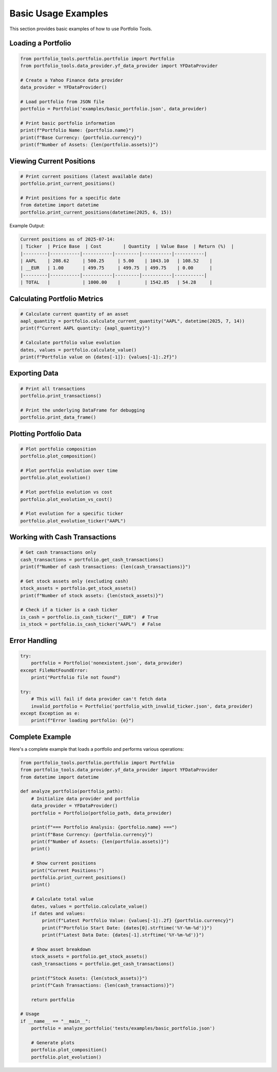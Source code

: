 Basic Usage Examples
====================

This section provides basic examples of how to use Portfolio Tools.

Loading a Portfolio
-------------------

.. code-block:: python

   from portfolio_tools.portfolio.portfolio import Portfolio
   from portfolio_tools.data_provider.yf_data_provider import YFDataProvider

   # Create a Yahoo Finance data provider
   data_provider = YFDataProvider()

   # Load portfolio from JSON file
   portfolio = Portfolio('examples/basic_portfolio.json', data_provider)

   # Print basic portfolio information
   print(f"Portfolio Name: {portfolio.name}")
   print(f"Base Currency: {portfolio.currency}")
   print(f"Number of Assets: {len(portfolio.assets)}")

Viewing Current Positions
-------------------------

.. code-block:: python

   # Print current positions (latest available date)
   portfolio.print_current_positions()

   # Print positions for a specific date
   from datetime import datetime
   portfolio.print_current_positions(datetime(2025, 6, 15))

Example Output:

.. code-block:: text

   Current positions as of 2025-07-14:
   | Ticker  | Price Base  | Cost        | Quantity  | Value Base  | Return (%)  |
   |---------|-----------|-----------|---------|-----------|-----------|
   | AAPL    | 208.62     | 500.25     | 5.00    | 1043.10   | 108.52    |
   | __EUR   | 1.00       | 499.75     | 499.75  | 499.75    | 0.00      |
   |---------|-----------|-----------|---------|-----------|-----------|
   | TOTAL   |            | 1000.00    |         | 1542.85   | 54.28     |

Calculating Portfolio Metrics
-----------------------------

.. code-block:: python

   # Calculate current quantity of an asset
   aapl_quantity = portfolio.calculate_current_quantity("AAPL", datetime(2025, 7, 14))
   print(f"Current AAPL quantity: {aapl_quantity}")

   # Calculate portfolio value evolution
   dates, values = portfolio.calculate_value()
   print(f"Portfolio value on {dates[-1]}: {values[-1]:.2f}")

Exporting Data
--------------

.. code-block:: python

   # Print all transactions
   portfolio.print_transactions()

   # Print the underlying DataFrame for debugging
   portfolio.print_data_frame()

Plotting Portfolio Data
-----------------------

.. code-block:: python

   # Plot portfolio composition
   portfolio.plot_composition()

   # Plot portfolio evolution over time
   portfolio.plot_evolution()

   # Plot portfolio evolution vs cost
   portfolio.plot_evolution_vs_cost()

   # Plot evolution for a specific ticker
   portfolio.plot_evolution_ticker("AAPL")

Working with Cash Transactions
------------------------------

.. code-block:: python

   # Get cash transactions only
   cash_transactions = portfolio.get_cash_transactions()
   print(f"Number of cash transactions: {len(cash_transactions)}")

   # Get stock assets only (excluding cash)
   stock_assets = portfolio.get_stock_assets()
   print(f"Number of stock assets: {len(stock_assets)}")

   # Check if a ticker is a cash ticker
   is_cash = portfolio.is_cash_ticker("__EUR")  # True
   is_stock = portfolio.is_cash_ticker("AAPL")  # False

Error Handling
--------------

.. code-block:: python

   try:
       portfolio = Portfolio('nonexistent.json', data_provider)
   except FileNotFoundError:
       print("Portfolio file not found")

   try:
       # This will fail if data provider can't fetch data
       invalid_portfolio = Portfolio('portfolio_with_invalid_ticker.json', data_provider)
   except Exception as e:
       print(f"Error loading portfolio: {e}")

Complete Example
----------------

Here's a complete example that loads a portfolio and performs various operations:

.. code-block:: python

   from portfolio_tools.portfolio.portfolio import Portfolio
   from portfolio_tools.data_provider.yf_data_provider import YFDataProvider
   from datetime import datetime

   def analyze_portfolio(portfolio_path):
       # Initialize data provider and portfolio
       data_provider = YFDataProvider()
       portfolio = Portfolio(portfolio_path, data_provider)
       
       print(f"=== Portfolio Analysis: {portfolio.name} ===")
       print(f"Base Currency: {portfolio.currency}")
       print(f"Number of Assets: {len(portfolio.assets)}")
       print()
       
       # Show current positions
       print("Current Positions:")
       portfolio.print_current_positions()
       print()
       
       # Calculate total value
       dates, values = portfolio.calculate_value()
       if dates and values:
           print(f"Latest Portfolio Value: {values[-1]:.2f} {portfolio.currency}")
           print(f"Portfolio Start Date: {dates[0].strftime('%Y-%m-%d')}")
           print(f"Latest Data Date: {dates[-1].strftime('%Y-%m-%d')}")
       
       # Show asset breakdown
       stock_assets = portfolio.get_stock_assets()
       cash_transactions = portfolio.get_cash_transactions()
       
       print(f"Stock Assets: {len(stock_assets)}")
       print(f"Cash Transactions: {len(cash_transactions)}")
       
       return portfolio

   # Usage
   if __name__ == "__main__":
       portfolio = analyze_portfolio('tests/examples/basic_portfolio.json')
       
       # Generate plots
       portfolio.plot_composition()
       portfolio.plot_evolution()
